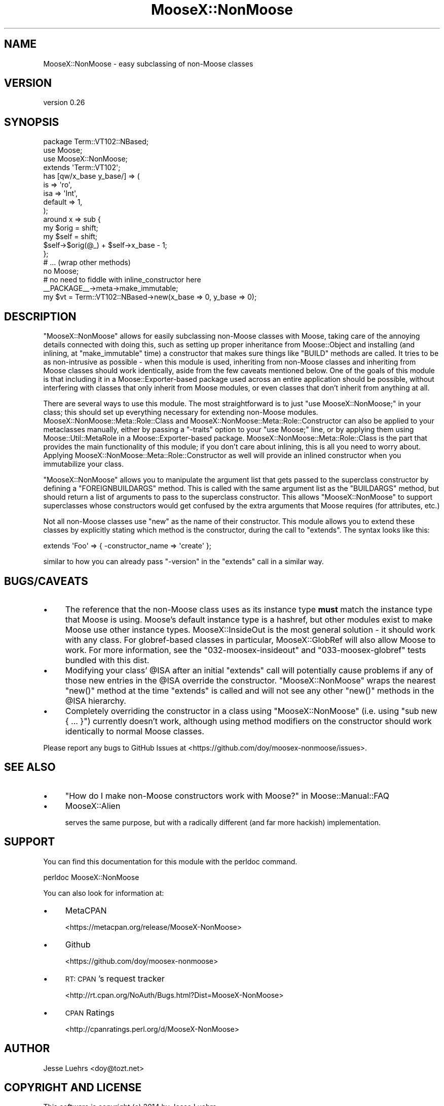 .\" Automatically generated by Pod::Man 4.11 (Pod::Simple 3.35)
.\"
.\" Standard preamble:
.\" ========================================================================
.de Sp \" Vertical space (when we can't use .PP)
.if t .sp .5v
.if n .sp
..
.de Vb \" Begin verbatim text
.ft CW
.nf
.ne \\$1
..
.de Ve \" End verbatim text
.ft R
.fi
..
.\" Set up some character translations and predefined strings.  \*(-- will
.\" give an unbreakable dash, \*(PI will give pi, \*(L" will give a left
.\" double quote, and \*(R" will give a right double quote.  \*(C+ will
.\" give a nicer C++.  Capital omega is used to do unbreakable dashes and
.\" therefore won't be available.  \*(C` and \*(C' expand to `' in nroff,
.\" nothing in troff, for use with C<>.
.tr \(*W-
.ds C+ C\v'-.1v'\h'-1p'\s-2+\h'-1p'+\s0\v'.1v'\h'-1p'
.ie n \{\
.    ds -- \(*W-
.    ds PI pi
.    if (\n(.H=4u)&(1m=24u) .ds -- \(*W\h'-12u'\(*W\h'-12u'-\" diablo 10 pitch
.    if (\n(.H=4u)&(1m=20u) .ds -- \(*W\h'-12u'\(*W\h'-8u'-\"  diablo 12 pitch
.    ds L" ""
.    ds R" ""
.    ds C` ""
.    ds C' ""
'br\}
.el\{\
.    ds -- \|\(em\|
.    ds PI \(*p
.    ds L" ``
.    ds R" ''
.    ds C`
.    ds C'
'br\}
.\"
.\" Escape single quotes in literal strings from groff's Unicode transform.
.ie \n(.g .ds Aq \(aq
.el       .ds Aq '
.\"
.\" If the F register is >0, we'll generate index entries on stderr for
.\" titles (.TH), headers (.SH), subsections (.SS), items (.Ip), and index
.\" entries marked with X<> in POD.  Of course, you'll have to process the
.\" output yourself in some meaningful fashion.
.\"
.\" Avoid warning from groff about undefined register 'F'.
.de IX
..
.nr rF 0
.if \n(.g .if rF .nr rF 1
.if (\n(rF:(\n(.g==0)) \{\
.    if \nF \{\
.        de IX
.        tm Index:\\$1\t\\n%\t"\\$2"
..
.        if !\nF==2 \{\
.            nr % 0
.            nr F 2
.        \}
.    \}
.\}
.rr rF
.\" ========================================================================
.\"
.IX Title "MooseX::NonMoose 3"
.TH MooseX::NonMoose 3 "2014-02-25" "perl v5.30.3" "User Contributed Perl Documentation"
.\" For nroff, turn off justification.  Always turn off hyphenation; it makes
.\" way too many mistakes in technical documents.
.if n .ad l
.nh
.SH "NAME"
MooseX::NonMoose \- easy subclassing of non\-Moose classes
.SH "VERSION"
.IX Header "VERSION"
version 0.26
.SH "SYNOPSIS"
.IX Header "SYNOPSIS"
.Vb 4
\&  package Term::VT102::NBased;
\&  use Moose;
\&  use MooseX::NonMoose;
\&  extends \*(AqTerm::VT102\*(Aq;
\&
\&  has [qw/x_base y_base/] => (
\&      is      => \*(Aqro\*(Aq,
\&      isa     => \*(AqInt\*(Aq,
\&      default => 1,
\&  );
\&
\&  around x => sub {
\&      my $orig = shift;
\&      my $self = shift;
\&      $self\->$orig(@_) + $self\->x_base \- 1;
\&  };
\&
\&  # ... (wrap other methods)
\&
\&  no Moose;
\&  # no need to fiddle with inline_constructor here
\&  _\|_PACKAGE_\|_\->meta\->make_immutable;
\&
\&  my $vt = Term::VT102::NBased\->new(x_base => 0, y_base => 0);
.Ve
.SH "DESCRIPTION"
.IX Header "DESCRIPTION"
\&\f(CW\*(C`MooseX::NonMoose\*(C'\fR allows for easily subclassing non-Moose classes with Moose,
taking care of the annoying details connected with doing this, such as setting
up proper inheritance from Moose::Object and installing (and inlining, at
\&\f(CW\*(C`make_immutable\*(C'\fR time) a constructor that makes sure things like \f(CW\*(C`BUILD\*(C'\fR
methods are called. It tries to be as non-intrusive as possible \- when this
module is used, inheriting from non-Moose classes and inheriting from Moose
classes should work identically, aside from the few caveats mentioned below.
One of the goals of this module is that including it in a
Moose::Exporter\-based package used across an entire application should be
possible, without interfering with classes that only inherit from Moose
modules, or even classes that don't inherit from anything at all.
.PP
There are several ways to use this module. The most straightforward is to just
\&\f(CW\*(C`use MooseX::NonMoose;\*(C'\fR in your class; this should set up everything necessary
for extending non-Moose modules. MooseX::NonMoose::Meta::Role::Class and
MooseX::NonMoose::Meta::Role::Constructor can also be applied to your
metaclasses manually, either by passing a \f(CW\*(C`\-traits\*(C'\fR option to your \f(CW\*(C`use
Moose;\*(C'\fR line, or by applying them using Moose::Util::MetaRole in a
Moose::Exporter\-based package. MooseX::NonMoose::Meta::Role::Class is the
part that provides the main functionality of this module; if you don't care
about inlining, this is all you need to worry about. Applying
MooseX::NonMoose::Meta::Role::Constructor as well will provide an inlined
constructor when you immutabilize your class.
.PP
\&\f(CW\*(C`MooseX::NonMoose\*(C'\fR allows you to manipulate the argument list that gets passed
to the superclass constructor by defining a \f(CW\*(C`FOREIGNBUILDARGS\*(C'\fR method. This is
called with the same argument list as the \f(CW\*(C`BUILDARGS\*(C'\fR method, but should
return a list of arguments to pass to the superclass constructor. This allows
\&\f(CW\*(C`MooseX::NonMoose\*(C'\fR to support superclasses whose constructors would get
confused by the extra arguments that Moose requires (for attributes, etc.)
.PP
Not all non-Moose classes use \f(CW\*(C`new\*(C'\fR as the name of their constructor. This
module allows you to extend these classes by explicitly stating which method is
the constructor, during the call to \f(CW\*(C`extends\*(C'\fR. The syntax looks like this:
.PP
.Vb 1
\&  extends \*(AqFoo\*(Aq => { \-constructor_name => \*(Aqcreate\*(Aq };
.Ve
.PP
similar to how you can already pass \f(CW\*(C`\-version\*(C'\fR in the \f(CW\*(C`extends\*(C'\fR call in a
similar way.
.SH "BUGS/CAVEATS"
.IX Header "BUGS/CAVEATS"
.IP "\(bu" 4
The reference that the non-Moose class uses as its instance type
\&\fBmust\fR match the instance type that Moose is using. Moose's default instance
type is a hashref, but other modules exist to make Moose use other instance
types. MooseX::InsideOut is the most general solution \- it should work with
any class. For globref-based classes in particular, MooseX::GlobRef will
also allow Moose to work. For more information, see the \f(CW\*(C`032\-moosex\-insideout\*(C'\fR
and \f(CW\*(C`033\-moosex\-globref\*(C'\fR tests bundled with this dist.
.IP "\(bu" 4
Modifying your class' \f(CW@ISA\fR after an initial \f(CW\*(C`extends\*(C'\fR call will potentially
cause problems if any of those new entries in the \f(CW@ISA\fR override the constructor.
\&\f(CW\*(C`MooseX::NonMoose\*(C'\fR wraps the nearest \f(CW\*(C`new()\*(C'\fR method at the time \f(CW\*(C`extends\*(C'\fR
is called and will not see any other \f(CW\*(C`new()\*(C'\fR methods in the \f(CW@ISA\fR hierarchy.
.IP "\(bu" 4
Completely overriding the constructor in a class using
\&\f(CW\*(C`MooseX::NonMoose\*(C'\fR (i.e. using \f(CW\*(C`sub new { ... }\*(C'\fR) currently doesn't work,
although using method modifiers on the constructor should work identically to
normal Moose classes.
.PP
Please report any bugs to GitHub Issues at
<https://github.com/doy/moosex\-nonmoose/issues>.
.SH "SEE ALSO"
.IX Header "SEE ALSO"
.IP "\(bu" 4
\&\*(L"How do I make non-Moose constructors work with Moose?\*(R" in Moose::Manual::FAQ
.IP "\(bu" 4
MooseX::Alien
.Sp
serves the same purpose, but with a radically different (and far more hackish)
implementation.
.SH "SUPPORT"
.IX Header "SUPPORT"
You can find this documentation for this module with the perldoc command.
.PP
.Vb 1
\&    perldoc MooseX::NonMoose
.Ve
.PP
You can also look for information at:
.IP "\(bu" 4
MetaCPAN
.Sp
<https://metacpan.org/release/MooseX\-NonMoose>
.IP "\(bu" 4
Github
.Sp
<https://github.com/doy/moosex\-nonmoose>
.IP "\(bu" 4
\&\s-1RT: CPAN\s0's request tracker
.Sp
<http://rt.cpan.org/NoAuth/Bugs.html?Dist=MooseX\-NonMoose>
.IP "\(bu" 4
\&\s-1CPAN\s0 Ratings
.Sp
<http://cpanratings.perl.org/d/MooseX\-NonMoose>
.SH "AUTHOR"
.IX Header "AUTHOR"
Jesse Luehrs <doy@tozt.net>
.SH "COPYRIGHT AND LICENSE"
.IX Header "COPYRIGHT AND LICENSE"
This software is copyright (c) 2014 by Jesse Luehrs.
.PP
This is free software; you can redistribute it and/or modify it under
the same terms as the Perl 5 programming language system itself.
